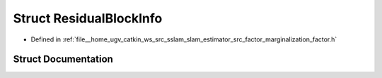 .. _exhale_struct_structResidualBlockInfo:

Struct ResidualBlockInfo
========================

- Defined in :ref:`file__home_ugv_catkin_ws_src_sslam_slam_estimator_src_factor_marginalization_factor.h`


Struct Documentation
--------------------


.. doxygenstruct:: ResidualBlockInfo
   :members:
   :protected-members:
   :undoc-members: